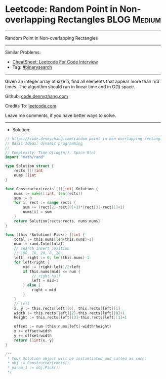 * Leetcode: Random Point in Non-overlapping Rectangles          :BLOG:Medium:
#+STARTUP: showeverything
#+OPTIONS: toc:nil \n:t ^:nil creator:nil d:nil
:PROPERTIES:
:type:     binarysearch, manydetails, redo
:END:
---------------------------------------------------------------------
Random Point in Non-overlapping Rectangles
---------------------------------------------------------------------
#+BEGIN_HTML
<a href="https://github.com/dennyzhang/code.dennyzhang.com/tree/master/problems/random-point-in-non-overlapping-rectangles"><img align="right" width="200" height="183" src="https://www.dennyzhang.com/wp-content/uploads/denny/watermark/github.png" /></a>
#+END_HTML
Similar Problems:
- [[https://cheatsheet.dennyzhang.com/cheatsheet-leetcode-A4][CheatSheet: Leetcode For Code Interview]]
- Tag: [[https://code.dennyzhang.com/review-binarysearch][#binarysearch]]
---------------------------------------------------------------------
Given an integer array of size n, find all elements that appear more than n/3 times. The algorithm should run in linear time and in O(1) space.

Github: [[https://github.com/dennyzhang/code.dennyzhang.com/tree/master/problems/random-point-in-non-overlapping-rectangles][code.dennyzhang.com]]

Credits To: [[https://leetcode.com/problems/random-point-in-non-overlapping-rectangles/description/][leetcode.com]]

Leave me comments, if you have better ways to solve.
---------------------------------------------------------------------
- Solution:

#+BEGIN_SRC go
// https://code.dennyzhang.com/random-point-in-non-overlapping-rectangles
// Basic Ideas: dynamic programming
//
// Complexity: Time O(log(n)), Space O(n)
import "math/rand"

type Solution struct {
    rects [][]int
    nums []int
}

func Constructor(rects [][]int) Solution {
    nums := make([]int, len(rects))
    sum := 0
    for i, rect := range rects {
        sum += (rect[2]-rect[0]+1)*(rect[3]-rect[1]+1)
        nums[i] = sum
    }
    return Solution{rects:rects, nums:nums}
}

func (this *Solution) Pick() []int {
    total := this.nums[len(this.nums)-1]
    num := rand.Intn(total)
    // search insert position
    // 100, 10, 20, 8, 20
    left, right := 0, len(this.nums)-1
    for left<right {
        mid := (right-left)/2+left
        if this.nums[mid] <= num {
            // right half
            left = mid+1
        } else {
            right = mid
        }
    }
    // left
    x, y := this.rects[left][0], this.rects[left][1]
    width := this.rects[left][2]-this.rects[left][0]+1
    height := this.rects[left][3]-this.rects[left][1]+1
    
    offset := num-(this.nums[left]-width*height)
    x += offset%width
    y += offset/width
    return []int{x, y}
}

/**
 * Your Solution object will be instantiated and called as such:
 * obj := Constructor(rects);
 * param_1 := obj.Pick();
 */
#+END_SRC

#+BEGIN_HTML
<div style="overflow: hidden;">
<div style="float: left; padding: 5px"> <a href="https://www.linkedin.com/in/dennyzhang001"><img src="https://www.dennyzhang.com/wp-content/uploads/sns/linkedin.png" alt="linkedin" /></a></div>
<div style="float: left; padding: 5px"><a href="https://github.com/dennyzhang"><img src="https://www.dennyzhang.com/wp-content/uploads/sns/github.png" alt="github" /></a></div>
<div style="float: left; padding: 5px"><a href="https://www.dennyzhang.com/slack" target="_blank" rel="nofollow"><img src="https://www.dennyzhang.com/wp-content/uploads/sns/slack.png" alt="slack"/></a></div>
</div>
#+END_HTML
